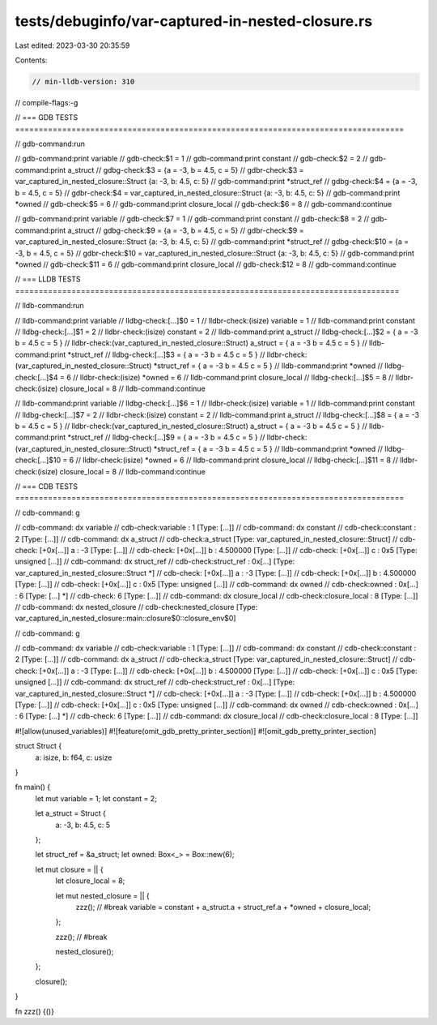 tests/debuginfo/var-captured-in-nested-closure.rs
=================================================

Last edited: 2023-03-30 20:35:59

Contents:

.. code-block:: rs

    // min-lldb-version: 310

// compile-flags:-g

// === GDB TESTS ===================================================================================

// gdb-command:run

// gdb-command:print variable
// gdb-check:$1 = 1
// gdb-command:print constant
// gdb-check:$2 = 2
// gdb-command:print a_struct
// gdbg-check:$3 = {a = -3, b = 4.5, c = 5}
// gdbr-check:$3 = var_captured_in_nested_closure::Struct {a: -3, b: 4.5, c: 5}
// gdb-command:print *struct_ref
// gdbg-check:$4 = {a = -3, b = 4.5, c = 5}
// gdbr-check:$4 = var_captured_in_nested_closure::Struct {a: -3, b: 4.5, c: 5}
// gdb-command:print *owned
// gdb-check:$5 = 6
// gdb-command:print closure_local
// gdb-check:$6 = 8
// gdb-command:continue

// gdb-command:print variable
// gdb-check:$7 = 1
// gdb-command:print constant
// gdb-check:$8 = 2
// gdb-command:print a_struct
// gdbg-check:$9 = {a = -3, b = 4.5, c = 5}
// gdbr-check:$9 = var_captured_in_nested_closure::Struct {a: -3, b: 4.5, c: 5}
// gdb-command:print *struct_ref
// gdbg-check:$10 = {a = -3, b = 4.5, c = 5}
// gdbr-check:$10 = var_captured_in_nested_closure::Struct {a: -3, b: 4.5, c: 5}
// gdb-command:print *owned
// gdb-check:$11 = 6
// gdb-command:print closure_local
// gdb-check:$12 = 8
// gdb-command:continue


// === LLDB TESTS ==================================================================================

// lldb-command:run

// lldb-command:print variable
// lldbg-check:[...]$0 = 1
// lldbr-check:(isize) variable = 1
// lldb-command:print constant
// lldbg-check:[...]$1 = 2
// lldbr-check:(isize) constant = 2
// lldb-command:print a_struct
// lldbg-check:[...]$2 = { a = -3 b = 4.5 c = 5 }
// lldbr-check:(var_captured_in_nested_closure::Struct) a_struct = { a = -3 b = 4.5 c = 5 }
// lldb-command:print *struct_ref
// lldbg-check:[...]$3 = { a = -3 b = 4.5 c = 5 }
// lldbr-check:(var_captured_in_nested_closure::Struct) *struct_ref = { a = -3 b = 4.5 c = 5 }
// lldb-command:print *owned
// lldbg-check:[...]$4 = 6
// lldbr-check:(isize) *owned = 6
// lldb-command:print closure_local
// lldbg-check:[...]$5 = 8
// lldbr-check:(isize) closure_local = 8
// lldb-command:continue

// lldb-command:print variable
// lldbg-check:[...]$6 = 1
// lldbr-check:(isize) variable = 1
// lldb-command:print constant
// lldbg-check:[...]$7 = 2
// lldbr-check:(isize) constant = 2
// lldb-command:print a_struct
// lldbg-check:[...]$8 = { a = -3 b = 4.5 c = 5 }
// lldbr-check:(var_captured_in_nested_closure::Struct) a_struct = { a = -3 b = 4.5 c = 5 }
// lldb-command:print *struct_ref
// lldbg-check:[...]$9 = { a = -3 b = 4.5 c = 5 }
// lldbr-check:(var_captured_in_nested_closure::Struct) *struct_ref = { a = -3 b = 4.5 c = 5 }
// lldb-command:print *owned
// lldbg-check:[...]$10 = 6
// lldbr-check:(isize) *owned = 6
// lldb-command:print closure_local
// lldbg-check:[...]$11 = 8
// lldbr-check:(isize) closure_local = 8
// lldb-command:continue


// === CDB TESTS ===================================================================================

// cdb-command: g

// cdb-command: dx variable
// cdb-check:variable         : 1 [Type: [...]]
// cdb-command: dx constant
// cdb-check:constant         : 2 [Type: [...]]
// cdb-command: dx a_struct
// cdb-check:a_struct         [Type: var_captured_in_nested_closure::Struct]
// cdb-check:    [+0x[...]] a                : -3 [Type: [...]]
// cdb-check:    [+0x[...]] b                : 4.500000 [Type: [...]]
// cdb-check:    [+0x[...]] c                : 0x5 [Type: unsigned [...]]
// cdb-command: dx struct_ref
// cdb-check:struct_ref       : 0x[...] [Type: var_captured_in_nested_closure::Struct *]
// cdb-check:    [+0x[...]] a                : -3 [Type: [...]]
// cdb-check:    [+0x[...]] b                : 4.500000 [Type: [...]]
// cdb-check:    [+0x[...]] c                : 0x5 [Type: unsigned [...]]
// cdb-command: dx owned
// cdb-check:owned            : 0x[...] : 6 [Type: [...] *]
// cdb-check:    6 [Type: [...]]
// cdb-command: dx closure_local
// cdb-check:closure_local    : 8 [Type: [...]]
// cdb-command: dx nested_closure
// cdb-check:nested_closure   [Type: var_captured_in_nested_closure::main::closure$0::closure_env$0]

// cdb-command: g

// cdb-command: dx variable
// cdb-check:variable         : 1 [Type: [...]]
// cdb-command: dx constant
// cdb-check:constant         : 2 [Type: [...]]
// cdb-command: dx a_struct
// cdb-check:a_struct         [Type: var_captured_in_nested_closure::Struct]
// cdb-check:    [+0x[...]] a                : -3 [Type: [...]]
// cdb-check:    [+0x[...]] b                : 4.500000 [Type: [...]]
// cdb-check:    [+0x[...]] c                : 0x5 [Type: unsigned [...]]
// cdb-command: dx struct_ref
// cdb-check:struct_ref       : 0x[...] [Type: var_captured_in_nested_closure::Struct *]
// cdb-check:    [+0x[...]] a                : -3 [Type: [...]]
// cdb-check:    [+0x[...]] b                : 4.500000 [Type: [...]]
// cdb-check:    [+0x[...]] c                : 0x5 [Type: unsigned [...]]
// cdb-command: dx owned
// cdb-check:owned            : 0x[...] : 6 [Type: [...] *]
// cdb-check:    6 [Type: [...]]
// cdb-command: dx closure_local
// cdb-check:closure_local    : 8 [Type: [...]]

#![allow(unused_variables)]
#![feature(omit_gdb_pretty_printer_section)]
#![omit_gdb_pretty_printer_section]

struct Struct {
    a: isize,
    b: f64,
    c: usize
}

fn main() {
    let mut variable = 1;
    let constant = 2;

    let a_struct = Struct {
        a: -3,
        b: 4.5,
        c: 5
    };

    let struct_ref = &a_struct;
    let owned: Box<_> = Box::new(6);

    let mut closure = || {
        let closure_local = 8;

        let mut nested_closure = || {
            zzz(); // #break
            variable = constant + a_struct.a + struct_ref.a + *owned + closure_local;
        };

        zzz(); // #break

        nested_closure();
    };

    closure();
}

fn zzz() {()}


